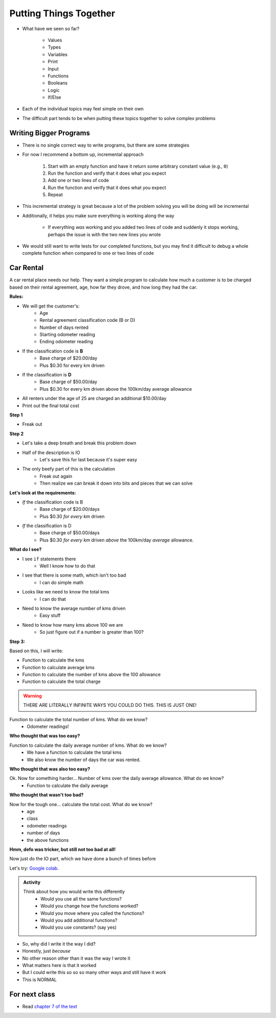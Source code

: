 ***********************
Putting Things Together
***********************

* What have we seen so far?

    * Values
    * Types
    * Variables
    * Print
    * Input
    * Functions
    * Booleans
    * Logic
    * If/Else

* Each of the individual topics may feel simple on their own
* The difficult part tends to be when putting these topics together to solve complex problems


Writing Bigger Programs
=======================

* There is no single correct way to write programs, but there are some strategies
* For now I recommend a bottom up, incremental approach

    #. Start with an empty function and have it return some arbitrary constant value (e.g., ``0``)
    #. Run the function and verify that it does what you expect
    #. Add one or two lines of code
    #. Run the function and verify that it does what you expect
    #. Repeat

* This incremental strategy is great because a lot of the problem solving you will be doing will be incremental
* Additionally, it helps you make sure everything is working along the way

    * If everything *was* working and you added two lines of code and suddenly it stops working, perhaps the issue is with the two new lines you wrote

* We would still want to write tests for our completed functions, but you may find it difficult to debug a whole complete function when compared to one or two lines of code


Car Rental
==========

.. image:: carRental.png

A car rental place needs our help. They want a simple program to calculate how much a customer is to be charged based on their rental agreement, age, how far they drove, and how long they had the car. 

**Rules:**

* We will get the customer's:
    * Age
    * Rental agreement classification code (B or D)
    * Number of days rented
    * Starting odometer reading
    * Ending odometer reading
    
* If the classification code is **B**
    * Base charge of $20.00/day
    * Plus $0.30 for every km driven
    
* If the classification is **D**
    * Base charge of $50.00/day
    * Plus $0.30 for every km driven above the 100km/day average allowance 
    
* All renters under the age of 25 are charged an additional $10.00/day
* Print out the final total cost

   
**Step 1**

* Freak out
   
   
**Step 2**
   
* Let's take a deep breath and break this problem down

* Half of the description is IO 
    * Let's save this for last because it's super easy
   
* The only beefy part of this is the calculation
    * Freak out again
    * Then realize we can break it down into bits and pieces that we can solve
   
   
**Let's look at the requirements:**
   
* *If* the classification code is B
    * Base charge of $20.00/days
    * Plus $0.30 *for every km* driven
* *If* the classification is D
    * Base charge of $50.00/days
    * Plus $0.30 *for every km* driven *above* the 100km/day *average* allowance.


**What do I see?**

* I see ``if`` statements there
    * Well I know how to do that
* I see that there is some math, which isn't too bad 
    * I can do simple math
* Looks like we need to know the total kms
    * I can do that
* Need to know the average number of kms driven
    * Easy stuff
* Need to know how many kms above 100 we are
    * So just figure out if a number is greater than 100?


**Step 3:**

Based on this, I will write:

* Function to calculate the kms
* Function to calculate average kms
* Function to calculate the number of kms above the 100 allowance
* Function to calculate the total charge

.. warning::
   
    THERE ARE LITERALLY INFINITE WAYS YOU COULD DO THIS. THIS IS JUST ONE!
   
   
Function to calculate the total number of kms. What do we know? 
    * Odometer readings!
   
.. code-block:: python
    :linenos:
   
    def total_kms(odometer_start, odometer_finish):
        '''
        This function calculates the total number of kilometers driven based
        on starting and ending odometer readings.

        :param odometer_start: The number of kms the car had before renting
        :param odometer_finish: The number of kms the car had after rending
        :return: The total kms driven during the rental period
        '''
        
        return odometer_finish - odometer_start

**Who thought that was too easy?**


Function to calculate the daily average number of kms. What do we know? 
    * We have a function to calculate the total kms 
    * We also know the number of days the car was rented. 

.. code-block:: python
    :linenos:
   
    def average_kms_per_day(num_days, num_kms):
        '''
        Calculate the average number of kilometers driven per day
        over the rental period

        :param num_days: The total number of days the car was rented
        :param num_kms: The total number of kilometers driven during the rental period
        :return: The average number of kilometers driven per day
        '''
        
        return num_kms/num_days

**Who thought that was also too easy?**

Ok. Now for something harder... Number of kms over the daily average allowance. What do we know?
    * Function to calculate the daily average 
   
.. code-block:: python
    :linenos:
   
    def num_kms_above_average(num_days, num_kms):
        '''
        Calculates the number of kms the renter went over of their daily allowance.
        We will use the customer's average daily kms.

        :param num_days: Number of days the renter had the car
        :param num_kms: Number of kms the renter drove in total
        :return: The number of kms over 100 they went (return 0 if it's less than 100)
        '''
        
        # Calculate the number of kms traveled per day.
        kms_per_day = average_kms_per_day(num_days, num_kms)
        
        # If the average kms traveled is above 100, 
        # return how much above
        if kms_per_day  > 100:
            return kms_per_day - 100
        else:
            return 0
		 
**Who thought that wasn't too bad?**
		
Now for the tough one... calculate the total cost. What do we know?
    * age
    * class
    * odometer readings
    * number of days
    * the above functions   
  
.. code-block:: python
    :linenos:
   
    def calculate_total_charge(num_days, age, code, odometer_start, odometer_finish):
        '''
        Calculate how much the renter needs to be charged based on the classification,
        the number of kms travelled and the age of the driver.

        :param num_days: Number of days the car was rented.
        :param age: Age of the driver.
        :param code: The classification code (B ord D).
        :param odometer_start: Odometer when the renter took the car.
        :param odometer_finish: Odometer when the renter returned the car.
        :return: The amount to charge the renter.
        '''

        # Setup a variable for our total charge
        total_charge = 0
        
        # Calculate the number of kilometres traveled.
        total_kms_traveled = total_kms(odometer_start, odometer_finish)

        # If B, $20/day + km charge of 0.30/km
        if code == 'B':
            total_charge = 20.00 * num_days + 0.30 * total_kms_traveled
        # If D, $50 base charge, + 0.30/km OVER 100km
        else:
            total_charge = 50.00 * num_days + 0.30 * num_kms_above_average(num_days, total_kms_traveled)

        # if they're young, add an additional $10/day charge.
        if age < 25:
            total_charge += (10 * num_days)

        # return the result
        return total_charge

**Hmm, defo was tricker, but still not too bad at all!**

Now just do the IO part, which we have done a bunch of times before

.. code-block:: python
    :linenos:
   
    age = int(input('Age: '))
    classification = input('Classification Code: ')
    number_of_days = int(input('Number of Days Rented: '))
    starting_kms = float(input('Odometer reading at start: '))
    ending_kms = float(input('Odometer reading at end: '))

    total_charge = calculate_total_charge(number_of_days, age, classification, starting_kms, ending_kms)

    print('The total charge is: ' + str(total_charge))


Let's try: `Google colab <https://colab.research.google.com/drive/1FRZ7MbPOdbGziwmxh9-PjaqsP91tRRkk?usp=sharing>`_.

.. admonition:: Activity
    :class: activity

    Think about how you would write this differently 
        * Would you use all the same functions?
        * Would you change how the functions worked?
        * Would you move where you called the functions?
        * Would you add additional functions?
        * Would you use constants? (say yes)

* So, why did I write it the way I did?
* Honestly, just *because*
* No other reason other than it was the way I wrote it
* What matters here is that it worked
* But I could write this so so so many other ways and still have it work 
* This is NORMAL
      
For next class
==============

* Read `chapter 7 of the text <http://openbookproject.net/thinkcs/python/english3e/iteration.html>`_


